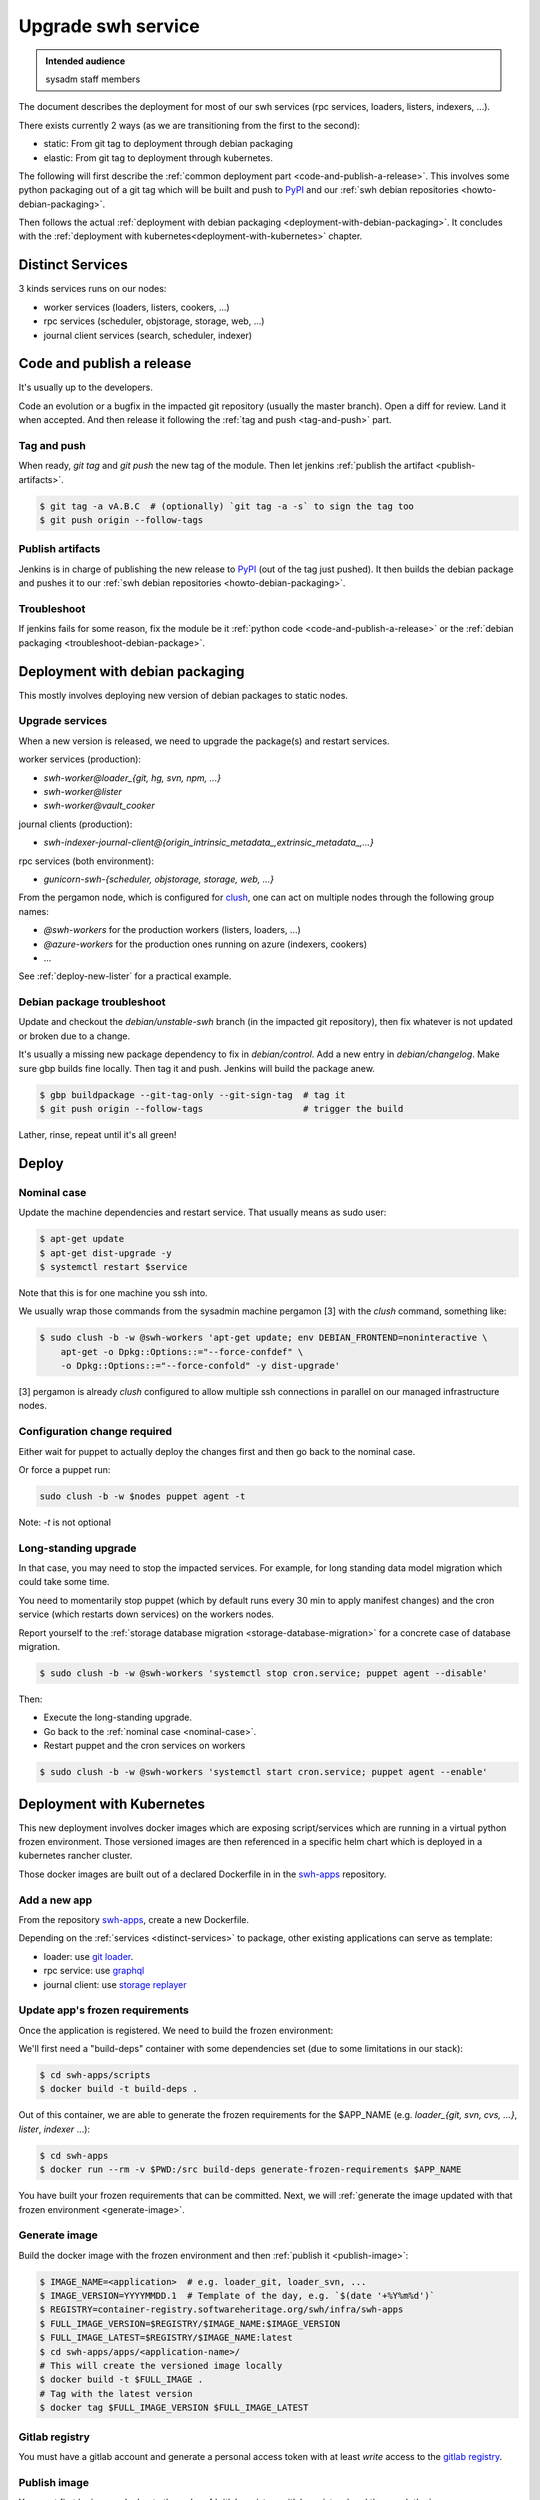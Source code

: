 .. _upgrade-swh-service:

Upgrade swh service
===================

.. admonition:: Intended audience
   :class: important

   sysadm staff members


The document describes the deployment for most of our swh services (rpc services,
loaders, listers, indexers, ...).

There exists currently 2 ways (as we are transitioning from the first to the second):

- static: From git tag to deployment through debian packaging
- elastic: From git tag to deployment through kubernetes.


The following will first describe the :ref:`common deployment part
<code-and-publish-a-release>`. This involves some python packaging out of a git tag
which will be built and push to `PyPI <https://pypi.org>`_ and our :ref:`swh debian
repositories <howto-debian-packaging>`.

Then follows the actual :ref:`deployment with debian packaging
<deployment-with-debian-packaging>`. It concludes with the :ref:`deployment with
kubernetes<deployment-with-kubernetes>` chapter.

.. _distinct-services:

Distinct Services
-----------------

3 kinds services runs on our nodes:

- worker services (loaders, listers, cookers, ...)
- rpc services (scheduler, objstorage, storage, web, ...)
- journal client services (search, scheduler, indexer)

.. _code-and-publish-a-release:


Code and publish a release
--------------------------

It's usually up to the developers.

Code an evolution or a bugfix in the impacted git repository (usually the master
branch). Open a diff for review. Land it when accepted. And then release it following
the :ref:`tag and push <tag-and-push>` part.

.. _tag-and-push:

Tag and push
~~~~~~~~~~~~

When ready, `git tag` and `git push` the new tag of the module. Then let jenkins
:ref:`publish the artifact <publish-artifacts>`.

.. code::

   $ git tag -a vA.B.C  # (optionally) `git tag -a -s` to sign the tag too
   $ git push origin --follow-tags

.. _publish-artifacts:

Publish artifacts
~~~~~~~~~~~~~~~~~

Jenkins is in charge of publishing the new release to `PyPI <https://pypi.org>`_ (out of
the tag just pushed). It then builds the debian package and pushes it to our :ref:`swh
debian repositories <howto-debian-packaging>`.


.. _troubleshoot:

Troubleshoot
~~~~~~~~~~~~

If jenkins fails for some reason, fix the module be it :ref:`python code
<code-and-publish-a-release>` or the :ref:`debian packaging <troubleshoot-debian-package>`.


.. _deployment-with-debian-packaging:


Deployment with debian packaging
--------------------------------

This mostly involves deploying new version of debian packages to static nodes.

.. _upgrade-services:

Upgrade services
~~~~~~~~~~~~~~~~

When a new version is released, we need to upgrade the package(s) and restart services.

worker services (production):

- *swh-worker@loader_{git, hg, svn, npm, ...}*
- *swh-worker@lister*
- *swh-worker@vault_cooker*

journal clients (production):

- *swh-indexer-journal-client@{origin_intrinsic_metadata_,extrinsic_metadata_,...}*

rpc services (both environment):

- *gunicorn-swh-{scheduler, objstorage, storage, web, ...}*


From the pergamon node, which is configured for `clush
<https://clustershell.readthedocs.io/en/latest/index.html>`_, one can act on multiple
nodes through the following group names:

- *@swh-workers* for the production workers (listers, loaders, ...)
- *@azure-workers* for the production ones running on azure (indexers, cookers)
- ...

See :ref:`deploy-new-lister` for a practical example.

.. _troubleshoot-debian-package:

Debian package troubleshoot
~~~~~~~~~~~~~~~~~~~~~~~~~~~

Update and checkout the *debian/unstable-swh* branch (in the impacted git repository),
then fix whatever is not updated or broken due to a change.

It's usually a missing new package dependency to fix in *debian/control*. Add a new
entry in *debian/changelog*. Make sure gbp builds fine locally. Then tag it and push.
Jenkins will build the package anew.

.. code::

   $ gbp buildpackage --git-tag-only --git-sign-tag  # tag it
   $ git push origin --follow-tags                   # trigger the build

Lather, rinse, repeat until it's all green!

Deploy
------

.. _nominal-case:

Nominal case
~~~~~~~~~~~~

Update the machine dependencies and restart service. That usually means as sudo user:

.. code::

   $ apt-get update
   $ apt-get dist-upgrade -y
   $ systemctl restart $service

Note that this is for one machine you ssh into.

We usually wrap those commands from the sysadmin machine pergamon [3] with the *clush*
command, something like:

.. code::

   $ sudo clush -b -w @swh-workers 'apt-get update; env DEBIAN_FRONTEND=noninteractive \
       apt-get -o Dpkg::Options::="--force-confdef" \
       -o Dpkg::Options::="--force-confold" -y dist-upgrade'

[3] pergamon is already *clush* configured to allow multiple ssh connections in parallel
on our managed infrastructure nodes.

.. _configuration-change-required:

Configuration change required
~~~~~~~~~~~~~~~~~~~~~~~~~~~~~

Either wait for puppet to actually deploy the changes first and then go back to the
nominal case.

Or force a puppet run:

.. code::

   sudo clush -b -w $nodes puppet agent -t

Note: *-t* is not optional

.. _long-standing-upgrade:

Long-standing upgrade
~~~~~~~~~~~~~~~~~~~~~

In that case, you may need to stop the impacted services. For example, for long standing
data model migration which could take some time.

You need to momentarily stop puppet (which by default runs every 30 min to apply
manifest changes) and the cron service (which restarts down services) on the workers
nodes.

Report yourself to the :ref:`storage database migration <storage-database-migration>`
for a concrete case of database migration.

.. code::

   $ sudo clush -b -w @swh-workers 'systemctl stop cron.service; puppet agent --disable'


Then:

-  Execute the long-standing upgrade.
-  Go back to the :ref:`nominal case <nominal-case>`.
-  Restart puppet and the cron services on workers

.. code::

   $ sudo clush -b -w @swh-workers 'systemctl start cron.service; puppet agent --enable'


.. _deployment-with-kubernetes:

Deployment with Kubernetes
--------------------------

This new deployment involves docker images which are exposing script/services which are
running in a virtual python frozen environment. Those versioned images are then
referenced in a specific helm chart which is deployed in a kubernetes rancher cluster.

Those docker images are built out of a declared Dockerfile in in the `swh-apps`_
repository.

Add a new app
~~~~~~~~~~~~~

From the repository `swh-apps`_, create a new Dockerfile.

Depending on the :ref:`services <distinct-services>` to package, other existing
applications can serve as template:

- loader: use `git loader <https://gitlab.softwareheritage.org/swh/infra/swh-apps/-/blob/master/apps/swh-loader-git/>`_.
- rpc service: use `graphql <https://gitlab.softwareheritage.org/swh/infra/swh-apps/-/blob/master/apps/swh-graphql/>`_
- journal client: use `storage replayer <https://gitlab.softwareheritage.org/swh/infra/swh-apps/-/blob/master/apps/swh-storage-replayer>`_

.. _update-app-frozen-requirements:

Update app's frozen requirements
~~~~~~~~~~~~~~~~~~~~~~~~~~~~~~~~

Once the application is registered. We need to build the frozen environment:

We'll first need a "build-deps" container with some dependencies set (due to some
limitations in our stack):

.. code::

   $ cd swh-apps/scripts
   $ docker build -t build-deps .

Out of this container, we are able to generate the frozen requirements for the
$APP_NAME (e.g. *loader_{git, svn, cvs, ...}*, *lister*, *indexer* ...):

.. code::

   $ cd swh-apps
   $ docker run --rm -v $PWD:/src build-deps generate-frozen-requirements $APP_NAME

You have built your frozen requirements that can be committed. Next, we will
:ref:`generate the image updated with that frozen environment <generate-image>`.

.. _generate-image:

Generate image
~~~~~~~~~~~~~~

Build the docker image with the frozen environment and then :ref:`publish it
<publish-image>`:

.. code::

   $ IMAGE_NAME=<application>  # e.g. loader_git, loader_svn, ...
   $ IMAGE_VERSION=YYYYMMDD.1  # Template of the day, e.g. `$(date '+%Y%m%d')`
   $ REGISTRY=container-registry.softwareheritage.org/swh/infra/swh-apps
   $ FULL_IMAGE_VERSION=$REGISTRY/$IMAGE_NAME:$IMAGE_VERSION
   $ FULL_IMAGE_LATEST=$REGISTRY/$IMAGE_NAME:latest
   $ cd swh-apps/apps/<application-name>/
   # This will create the versioned image locally
   $ docker build -t $FULL_IMAGE .
   # Tag with the latest version
   $ docker tag $FULL_IMAGE_VERSION $FULL_IMAGE_LATEST

.. _gitlab-registry:

Gitlab registry
~~~~~~~~~~~~~~~

You must have a gitlab account and generate a personal access token with at least
`write` access to the `gitlab registry
<https://gitlab.softwareheritage.org/swh/infra/swh-apps/container_registry/>`_.

.. _publish-image:

Publish image
~~~~~~~~~~~~~

You must first login your docker to the swh :ref:`gitlab registry <gitlab-registry>` and
then push the image:

.. code::

   $ docker login  # login to the gitlab registry (prompted for personal access token)
   passwd: **********
   $ docker push $FULL_IMAGE
   $ docker push $FULL_IMAGE_LATEST

Do not forget to :ref:`commit the changes and tag <commit-changes-and-tag>`.

Finally, let's :ref:`update the impacted chart <update-impacted-chart>` with the new
docker image version.

.. _commit-changes-and-tag:

Commit and tag
~~~~~~~~~~~~~~

Commit and tag the changes.

.. _update-impacted-chart:

Update impacted chart
~~~~~~~~~~~~~~~~~~~~~

In the `swh-chart`_ repository, update the `values file
<https://gitlab.softwareheritage.org/swh/infra/ci-cd/swh-charts/-/blob/production/values-swh-application-versions.yaml>`_
with the corresponding new changed version.

:ref:`ArgoCD <argocd-config>` will be in charge of deploying the changes in a rolling
upgrade fashion.

.. _swh-apps: https://gitlab.softwareheritage.org/swh/infra/swh-apps/
.. _swh-chart: https://gitlab.softwareheritage.org/infra/ci-cd/swh-charts

